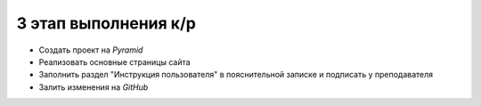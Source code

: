 3 этап выполнения к/р
=====================

* Создать проект на `Pyramid`
* Реализовать основные страницы сайта
* Заполнить раздел "Инструкция пользователя" в пояснительной записке и
  подписать у преподавателя
* Залить изменения на `GitHub`
